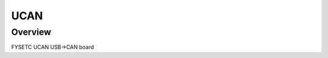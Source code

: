 .. _fysetc_ucan_board:

UCAN
#######################

Overview
********

FYSETC UCAN USB->CAN board
